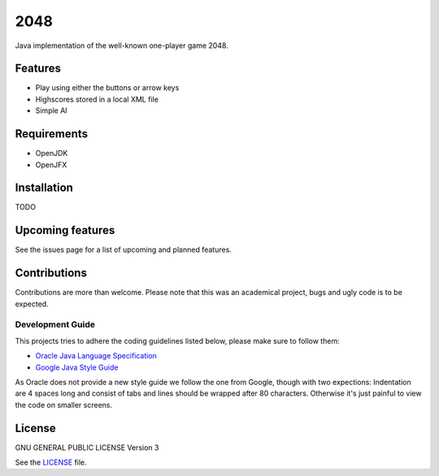 ====
2048
====

|Travis| |License|

.. |Travis| image:: https://img.shields.io/travis/bittersweet-coffee/2048.svg?style=flat-square
   :target: https://travis-ci.org/bittersweet-coffee/2048
.. |License| image:: https://img.shields.io/github/license/bittersweet-coffee/2048.svg?style=flat-square
   :target: LICENSE

Java implementation of the well-known one-player game 2048. 

Features
========
* Play using either the buttons or arrow keys
* Highscores stored in a local XML file
* Simple AI

Requirements
============
* OpenJDK
* OpenJFX

Installation
============
TODO

Upcoming features
=================
See the issues page for a list of upcoming and planned features.

Contributions
=============
Contributions are more than welcome. Please note that this was an academical
project, bugs and ugly code is to be expected.

Development Guide
-----------------
This projects tries to adhere the coding guidelines listed below, please make
sure to follow them:

* `Oracle Java Language Specification`_
* `Google Java Style Guide`_

As Oracle does not provide a new style guide we follow the one from Google,
though with two expections: Indentation are 4 spaces long and consist of tabs
and lines should be wrapped after 80 characters. Otherwise it's just painful to
view the code on smaller screens.

.. _Oracle Java Language Specification:
   http://docs.oracle.com/javase/specs/jls/se8/html/index.html
.. _Google Java Style Guide:
   https://google.github.io/styleguide/javaguide.html

License
=======
GNU GENERAL PUBLIC LICENSE Version 3

See the `LICENSE`_ file.

.. _LICENSE: LICENSE
